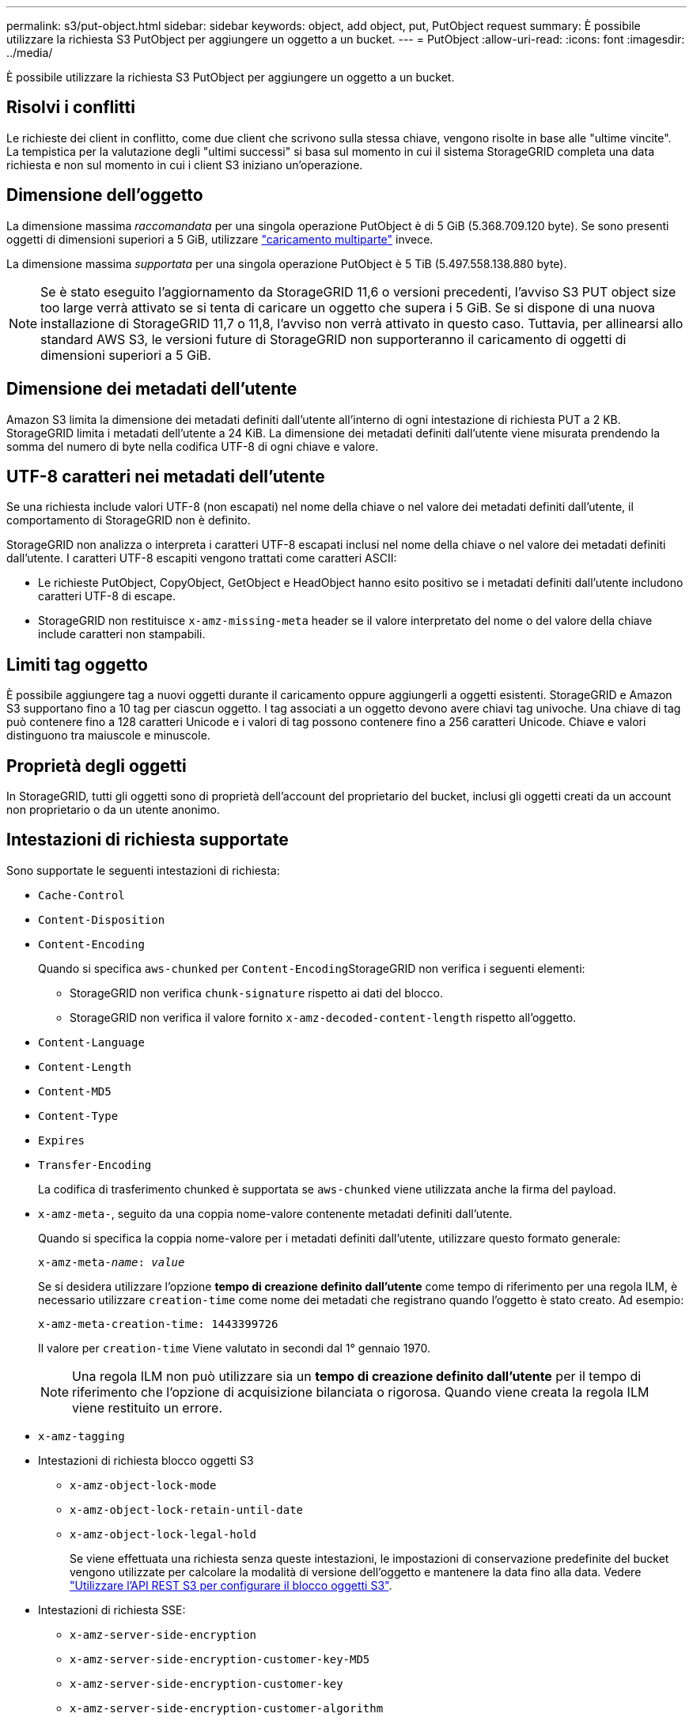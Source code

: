 ---
permalink: s3/put-object.html 
sidebar: sidebar 
keywords: object, add object, put, PutObject request 
summary: È possibile utilizzare la richiesta S3 PutObject per aggiungere un oggetto a un bucket. 
---
= PutObject
:allow-uri-read: 
:icons: font
:imagesdir: ../media/


[role="lead"]
È possibile utilizzare la richiesta S3 PutObject per aggiungere un oggetto a un bucket.



== Risolvi i conflitti

Le richieste dei client in conflitto, come due client che scrivono sulla stessa chiave, vengono risolte in base alle "ultime vincite". La tempistica per la valutazione degli "ultimi successi" si basa sul momento in cui il sistema StorageGRID completa una data richiesta e non sul momento in cui i client S3 iniziano un'operazione.



== Dimensione dell'oggetto

La dimensione massima _raccomandata_ per una singola operazione PutObject è di 5 GiB (5.368.709.120 byte). Se sono presenti oggetti di dimensioni superiori a 5 GiB, utilizzare link:operations-for-multipart-uploads.html["caricamento multiparte"] invece.

La dimensione massima _supportata_ per una singola operazione PutObject è 5 TiB (5.497.558.138.880 byte).


NOTE: Se è stato eseguito l'aggiornamento da StorageGRID 11,6 o versioni precedenti, l'avviso S3 PUT object size too large verrà attivato se si tenta di caricare un oggetto che supera i 5 GiB. Se si dispone di una nuova installazione di StorageGRID 11,7 o 11,8, l'avviso non verrà attivato in questo caso. Tuttavia, per allinearsi allo standard AWS S3, le versioni future di StorageGRID non supporteranno il caricamento di oggetti di dimensioni superiori a 5 GiB.



== Dimensione dei metadati dell'utente

Amazon S3 limita la dimensione dei metadati definiti dall'utente all'interno di ogni intestazione di richiesta PUT a 2 KB. StorageGRID limita i metadati dell'utente a 24 KiB. La dimensione dei metadati definiti dall'utente viene misurata prendendo la somma del numero di byte nella codifica UTF-8 di ogni chiave e valore.



== UTF-8 caratteri nei metadati dell'utente

Se una richiesta include valori UTF-8 (non escapati) nel nome della chiave o nel valore dei metadati definiti dall'utente, il comportamento di StorageGRID non è definito.

StorageGRID non analizza o interpreta i caratteri UTF-8 escapati inclusi nel nome della chiave o nel valore dei metadati definiti dall'utente. I caratteri UTF-8 escapiti vengono trattati come caratteri ASCII:

* Le richieste PutObject, CopyObject, GetObject e HeadObject hanno esito positivo se i metadati definiti dall'utente includono caratteri UTF-8 di escape.
* StorageGRID non restituisce `x-amz-missing-meta` header se il valore interpretato del nome o del valore della chiave include caratteri non stampabili.




== Limiti tag oggetto

È possibile aggiungere tag a nuovi oggetti durante il caricamento oppure aggiungerli a oggetti esistenti. StorageGRID e Amazon S3 supportano fino a 10 tag per ciascun oggetto. I tag associati a un oggetto devono avere chiavi tag univoche. Una chiave di tag può contenere fino a 128 caratteri Unicode e i valori di tag possono contenere fino a 256 caratteri Unicode. Chiave e valori distinguono tra maiuscole e minuscole.



== Proprietà degli oggetti

In StorageGRID, tutti gli oggetti sono di proprietà dell'account del proprietario del bucket, inclusi gli oggetti creati da un account non proprietario o da un utente anonimo.



== Intestazioni di richiesta supportate

Sono supportate le seguenti intestazioni di richiesta:

* `Cache-Control`
* `Content-Disposition`
* `Content-Encoding`
+
Quando si specifica `aws-chunked` per ``Content-Encoding``StorageGRID non verifica i seguenti elementi:

+
** StorageGRID non verifica `chunk-signature` rispetto ai dati del blocco.
** StorageGRID non verifica il valore fornito `x-amz-decoded-content-length` rispetto all'oggetto.


* `Content-Language`
* `Content-Length`
* `Content-MD5`
* `Content-Type`
* `Expires`
* `Transfer-Encoding`
+
La codifica di trasferimento chunked è supportata se `aws-chunked` viene utilizzata anche la firma del payload.

* `x-amz-meta-`, seguito da una coppia nome-valore contenente metadati definiti dall'utente.
+
Quando si specifica la coppia nome-valore per i metadati definiti dall'utente, utilizzare questo formato generale:

+
[listing, subs="specialcharacters,quotes"]
----
x-amz-meta-_name_: _value_
----
+
Se si desidera utilizzare l'opzione *tempo di creazione definito dall'utente* come tempo di riferimento per una regola ILM, è necessario utilizzare `creation-time` come nome dei metadati che registrano quando l'oggetto è stato creato. Ad esempio:

+
[listing]
----
x-amz-meta-creation-time: 1443399726
----
+
Il valore per `creation-time` Viene valutato in secondi dal 1° gennaio 1970.

+

NOTE: Una regola ILM non può utilizzare sia un *tempo di creazione definito dall'utente* per il tempo di riferimento che l'opzione di acquisizione bilanciata o rigorosa. Quando viene creata la regola ILM viene restituito un errore.

* `x-amz-tagging`
* Intestazioni di richiesta blocco oggetti S3
+
** `x-amz-object-lock-mode`
** `x-amz-object-lock-retain-until-date`
** `x-amz-object-lock-legal-hold`
+
Se viene effettuata una richiesta senza queste intestazioni, le impostazioni di conservazione predefinite del bucket vengono utilizzate per calcolare la modalità di versione dell'oggetto e mantenere la data fino alla data. Vedere link:../s3/use-s3-api-for-s3-object-lock.html["Utilizzare l'API REST S3 per configurare il blocco oggetti S3"].



* Intestazioni di richiesta SSE:
+
** `x-amz-server-side-encryption`
** `x-amz-server-side-encryption-customer-key-MD5`
** `x-amz-server-side-encryption-customer-key`
** `x-amz-server-side-encryption-customer-algorithm`
+
Vedere <<Intestazioni di richiesta per la crittografia lato server>>







== Intestazioni di richiesta non supportate

Le seguenti intestazioni di richiesta non sono supportate:

* Il `x-amz-acl` intestazione della richiesta non supportata.
* Il `x-amz-website-redirect-location` l'intestazione della richiesta non è supportata e restituisce `XNotImplemented`.




== Opzioni di classe storage

Il `x-amz-storage-class` l'intestazione della richiesta è supportata. Il valore inviato per `x-amz-storage-class` Influisce sul modo in cui StorageGRID protegge i dati degli oggetti durante l'acquisizione e non sul numero di copie persistenti dell'oggetto memorizzate nel sistema StorageGRID (determinato da ILM).

Se la regola ILM corrispondente a un oggetto acquisito utilizza l'opzione di acquisizione rigorosa, l' `x-amz-storage-class` l'intestazione non ha alcun effetto.

È possibile utilizzare i seguenti valori per `x-amz-storage-class`:

* `STANDARD` (Impostazione predefinita)
+
** *Doppio commit*: Se la regola ILM specifica l'opzione doppio commit per il comportamento di Ingest, non appena un oggetto viene acquisito, viene creata una seconda copia di tale oggetto e distribuita in un nodo di storage diverso (doppio commit). Quando viene valutato ILM, StorageGRID determina se queste copie intermedie iniziali soddisfano le istruzioni di posizionamento della regola. In caso contrario, potrebbe essere necessario creare nuove copie degli oggetti in posizioni diverse e eliminare le copie intermedie iniziali.
** *Balanced*: Se la regola ILM specifica l'opzione Balanced (bilanciamento) e StorageGRID non può eseguire immediatamente tutte le copie specificate nella regola, StorageGRID esegue due copie intermedie su nodi di storage diversi.
+
Se StorageGRID è in grado di creare immediatamente tutte le copie degli oggetti specificate nella regola ILM (posizionamento sincrono), l' `x-amz-storage-class` l'intestazione non ha alcun effetto.



* `REDUCED_REDUNDANCY`
+
** *Commit doppio*: Se la regola ILM specifica l'opzione commit doppio per il comportamento di Ingest, StorageGRID crea una singola copia provvisoria quando l'oggetto viene acquisito (commit singolo).
** *Balanced*: Se la regola ILM specifica l'opzione Balanced, StorageGRID crea una singola copia provvisoria solo se il sistema non è in grado di eseguire immediatamente tutte le copie specificate nella regola. Se StorageGRID è in grado di eseguire il posizionamento sincrono, questa intestazione non ha alcun effetto.
Il `REDUCED_REDUNDANCY` L'opzione è preferibile quando la regola ILM corrispondente all'oggetto crea una singola copia replicata. In questo caso, utilizzando `REDUCED_REDUNDANCY` elimina la creazione e l'eliminazione non necessarie di una copia di un oggetto extra per ogni operazione di acquisizione.


+
Utilizzando il `REDUCED_REDUNDANCY` l'opzione non è consigliata in altre circostanze. `REDUCED_REDUNDANCY` aumenta il rischio di perdita dei dati degli oggetti durante l'acquisizione. Ad esempio, è possibile che si verifichino perdite di dati se la singola copia viene inizialmente memorizzata su un nodo di storage che non riesce prima che si verifichi la valutazione ILM.




CAUTION: Avere una sola copia replicata per qualsiasi periodo di tempo mette i dati a rischio di perdita permanente. Se esiste una sola copia replicata di un oggetto, quest'ultimo viene perso in caso di errore o errore significativo di un nodo di storage. Inoltre, durante le procedure di manutenzione, ad esempio gli aggiornamenti, si perde temporaneamente l'accesso all'oggetto.

Specificare `REDUCED_REDUNDANCY` influisce solo sul numero di copie create quando un oggetto viene acquisito per la prima volta. Non influisce sul numero di copie dell'oggetto create quando l'oggetto viene valutato dalle policy ILM attive e non comporta l'archiviazione dei dati a livelli inferiori di ridondanza nel sistema StorageGRID.


NOTE: Se si sta inserendo un oggetto in un bucket con il blocco oggetti S3 attivato, il `REDUCED_REDUNDANCY` l'opzione viene ignorata. Se si sta acquisendo un oggetto in un bucket compatibile legacy, il `REDUCED_REDUNDANCY` l'opzione restituisce un errore. StorageGRID eseguirà sempre un ingest dual-commit per garantire che i requisiti di conformità siano soddisfatti.



== Intestazioni di richiesta per la crittografia lato server

È possibile utilizzare le seguenti intestazioni di richiesta per crittografare un oggetto con crittografia lato server. Le opzioni SSE e SSE-C si escludono a vicenda.

* *SSE*: Utilizzare la seguente intestazione se si desidera crittografare l'oggetto con una chiave univoca gestita da StorageGRID.
+
** `x-amz-server-side-encryption`


* *SSE-C*: Utilizzare tutte e tre queste intestazioni se si desidera crittografare l'oggetto con una chiave univoca che si fornisce e si gestisce.
+
** `x-amz-server-side-encryption-customer-algorithm`: Specificare `AES256`.
** `x-amz-server-side-encryption-customer-key`: Specificare la chiave di crittografia per il nuovo oggetto.
** `x-amz-server-side-encryption-customer-key-MD5`: Specificare il digest MD5 della chiave di crittografia del nuovo oggetto.





CAUTION: Le chiavi di crittografia fornite non vengono mai memorizzate. Se si perde una chiave di crittografia, si perde l'oggetto corrispondente. Prima di utilizzare le chiavi fornite dal cliente per proteggere i dati degli oggetti, esaminare le considerazioni per link:using-server-side-encryption.html["utilizzo della crittografia lato server"].


NOTE: Se un oggetto viene crittografato con SSE o SSE-C, tutte le impostazioni di crittografia a livello di bucket o di griglia vengono ignorate.



== Versione

Se il controllo delle versioni è attivato per un bucket, viene visualizzato un valore univoco `versionId` viene generato automaticamente per la versione dell'oggetto memorizzato. Questo `versionId` viene inoltre restituito nella risposta utilizzando `x-amz-version-id` intestazione della risposta.

Se il controllo delle versioni è sospeso, la versione dell'oggetto viene memorizzata con un valore nullo `versionId` se esiste già una versione nulla, questa verrà sovrascritta.



== Calcoli della firma per l'intestazione autorizzazione

Quando si utilizza `Authorization` Header per autenticare le richieste, StorageGRID differisce da AWS nei seguenti modi:

* StorageGRID non richiede `host` intestazioni da includere in `CanonicalHeaders`.
* StorageGRID non richiede `Content-Type` da includere in `CanonicalHeaders`.
* StorageGRID non richiede `x-amz-*` intestazioni da includere in `CanonicalHeaders`.



NOTE: Come Best practice generale, includere sempre queste intestazioni all'interno di `CanonicalHeaders` Per verificare che siano state verificate, tuttavia, se si escludono queste intestazioni, StorageGRID non restituisce alcun errore.

Per ulteriori informazioni, fare riferimento a. https://docs.aws.amazon.com/AmazonS3/latest/API/sig-v4-header-based-auth.html["Calcoli della firma per l'intestazione dell'autorizzazione: Trasferimento del payload in un singolo chunk (firma AWS versione 4)"^].

.Informazioni correlate
link:../ilm/index.html["Gestire gli oggetti con ILM"]
